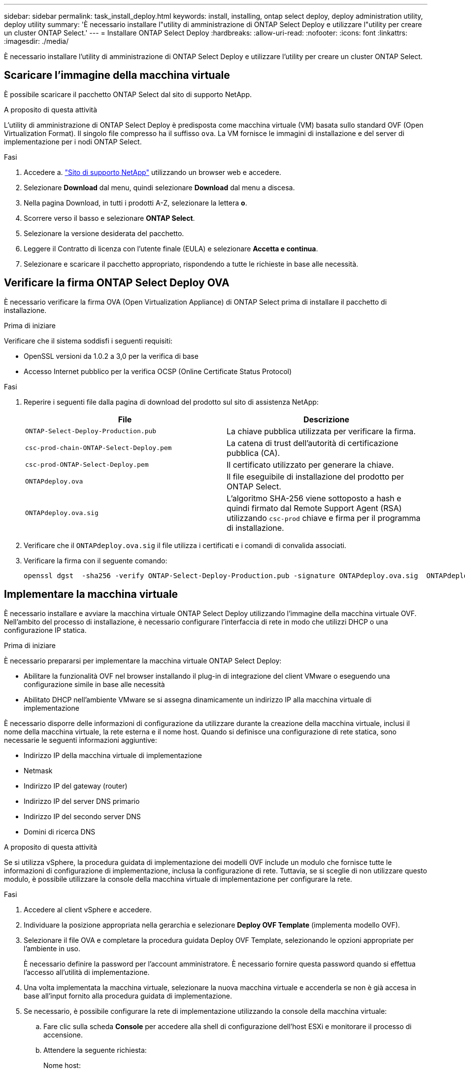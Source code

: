 ---
sidebar: sidebar 
permalink: task_install_deploy.html 
keywords: install, installing, ontap select deploy, deploy administration utility, deploy utility 
summary: 'È necessario installare l"utility di amministrazione di ONTAP Select Deploy e utilizzare l"utility per creare un cluster ONTAP Select.' 
---
= Installare ONTAP Select Deploy
:hardbreaks:
:allow-uri-read: 
:nofooter: 
:icons: font
:linkattrs: 
:imagesdir: ./media/


[role="lead"]
È necessario installare l'utility di amministrazione di ONTAP Select Deploy e utilizzare l'utility per creare un cluster ONTAP Select.



== Scaricare l'immagine della macchina virtuale

È possibile scaricare il pacchetto ONTAP Select dal sito di supporto NetApp.

.A proposito di questa attività
L'utility di amministrazione di ONTAP Select Deploy è predisposta come macchina virtuale (VM) basata sullo standard OVF (Open Virtualization Format). Il singolo file compresso ha il suffisso `ova`. La VM fornisce le immagini di installazione e del server di implementazione per i nodi ONTAP Select.

.Fasi
. Accedere a. link:https://mysupport.netapp.com/site/["Sito di supporto NetApp"^] utilizzando un browser web e accedere.
. Selezionare *Download* dal menu, quindi selezionare *Download* dal menu a discesa.
. Nella pagina Download, in tutti i prodotti A-Z, selezionare la lettera *o*.
. Scorrere verso il basso e selezionare *ONTAP Select*.
. Selezionare la versione desiderata del pacchetto.
. Leggere il Contratto di licenza con l'utente finale (EULA) e selezionare *Accetta e continua*.
. Selezionare e scaricare il pacchetto appropriato, rispondendo a tutte le richieste in base alle necessità.




== Verificare la firma ONTAP Select Deploy OVA

È necessario verificare la firma OVA (Open Virtualization Appliance) di ONTAP Select prima di installare il pacchetto di installazione.

.Prima di iniziare
Verificare che il sistema soddisfi i seguenti requisiti:

* OpenSSL versioni da 1.0.2 a 3,0 per la verifica di base
* Accesso Internet pubblico per la verifica OCSP (Online Certificate Status Protocol)


.Fasi
. Reperire i seguenti file dalla pagina di download del prodotto sul sito di assistenza NetApp:
+
[cols="2*"]
|===
| File | Descrizione 


| `ONTAP-Select-Deploy-Production.pub` | La chiave pubblica utilizzata per verificare la firma. 


| `csc-prod-chain-ONTAP-Select-Deploy.pem` | La catena di trust dell'autorità di certificazione pubblica (CA). 


| `csc-prod-ONTAP-Select-Deploy.pem` | Il certificato utilizzato per generare la chiave. 


| `ONTAPdeploy.ova` | Il file eseguibile di installazione del prodotto per ONTAP Select. 


| `ONTAPdeploy.ova.sig` | L'algoritmo SHA-256 viene sottoposto a hash e quindi firmato dal Remote Support Agent (RSA) utilizzando `csc-prod` chiave e firma per il programma di installazione. 
|===
. Verificare che il `ONTAPdeploy.ova.sig` il file utilizza i certificati e i comandi di convalida associati.
. Verificare la firma con il seguente comando:
+
[listing]
----
openssl dgst  -sha256 -verify ONTAP-Select-Deploy-Production.pub -signature ONTAPdeploy.ova.sig  ONTAPdeploy.ova
----




== Implementare la macchina virtuale

È necessario installare e avviare la macchina virtuale ONTAP Select Deploy utilizzando l'immagine della macchina virtuale OVF. Nell'ambito del processo di installazione, è necessario configurare l'interfaccia di rete in modo che utilizzi DHCP o una configurazione IP statica.

.Prima di iniziare
È necessario prepararsi per implementare la macchina virtuale ONTAP Select Deploy:

* Abilitare la funzionalità OVF nel browser installando il plug-in di integrazione del client VMware o eseguendo una configurazione simile in base alle necessità
* Abilitato DHCP nell'ambiente VMware se si assegna dinamicamente un indirizzo IP alla macchina virtuale di implementazione


È necessario disporre delle informazioni di configurazione da utilizzare durante la creazione della macchina virtuale, inclusi il nome della macchina virtuale, la rete esterna e il nome host. Quando si definisce una configurazione di rete statica, sono necessarie le seguenti informazioni aggiuntive:

* Indirizzo IP della macchina virtuale di implementazione
* Netmask
* Indirizzo IP del gateway (router)
* Indirizzo IP del server DNS primario
* Indirizzo IP del secondo server DNS
* Domini di ricerca DNS


.A proposito di questa attività
Se si utilizza vSphere, la procedura guidata di implementazione dei modelli OVF include un modulo che fornisce tutte le informazioni di configurazione di implementazione, inclusa la configurazione di rete. Tuttavia, se si sceglie di non utilizzare questo modulo, è possibile utilizzare la console della macchina virtuale di implementazione per configurare la rete.

.Fasi
. Accedere al client vSphere e accedere.
. Individuare la posizione appropriata nella gerarchia e selezionare *Deploy OVF Template* (implementa modello OVF).
. Selezionare il file OVA e completare la procedura guidata Deploy OVF Template, selezionando le opzioni appropriate per l'ambiente in uso.
+
È necessario definire la password per l'account amministratore. È necessario fornire questa password quando si effettua l'accesso all'utilità di implementazione.

. Una volta implementata la macchina virtuale, selezionare la nuova macchina virtuale e accenderla se non è già accesa in base all'input fornito alla procedura guidata di implementazione.
. Se necessario, è possibile configurare la rete di implementazione utilizzando la console della macchina virtuale:
+
.. Fare clic sulla scheda *Console* per accedere alla shell di configurazione dell'host ESXi e monitorare il processo di accensione.
.. Attendere la seguente richiesta:
+
Nome host:

.. Digitare il nome host e premere *Invio*.
.. Attendere la seguente richiesta:
+
Inserire una password per l'utente amministratore:

.. Digitare la password e premere *Invio*.
.. Attendere la seguente richiesta:
+
Utilizzare DHCP per impostare le informazioni di rete? [n]:

.. Digitare *n* per definire una configurazione IP statica o y per utilizzare DHCP, quindi premere *Invio*.
.. Se si sceglie una configurazione statica, fornire tutte le informazioni di configurazione di rete necessarie.






== Accedere all'interfaccia Web di distribuzione

Accedere all'interfaccia utente Web per verificare che l'utilità di implementazione sia disponibile ed eseguire la configurazione iniziale.

.Fasi
. Puntare il browser verso l'utility di implementazione utilizzando l'indirizzo IP o il nome di dominio:
+
`\https://<ip_address>/`

. Fornire il nome e la password dell'account amministratore (admin) e accedere.
. Se viene visualizzata la finestra a comparsa *Benvenuti in ONTAP Select*, esaminare i prerequisiti e selezionare *OK* per continuare.
. Se è la prima volta che si effettua l'accesso e non si installa Deploy utilizzando la procedura guidata disponibile con vCenter, fornire le seguenti informazioni di configurazione quando richiesto:
+
** Nuova password per l'account amministratore (obbligatoria)
** AutoSupport (opzionale)
** Server vCenter con credenziali dell'account (opzionale)




.Informazioni correlate
link:task_cli_signing_in.html["Accedere per eseguire la distribuzione utilizzando SSH"]

